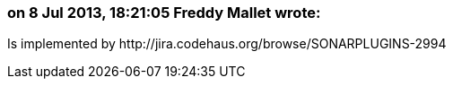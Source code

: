 === on 8 Jul 2013, 18:21:05 Freddy Mallet wrote:
Is implemented by \http://jira.codehaus.org/browse/SONARPLUGINS-2994

